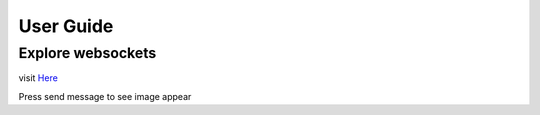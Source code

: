 User Guide
==========

Explore websockets
------------------

visit `Here <http://localhost:8080/static/websocket.html>`_

Press send message to see image appear
